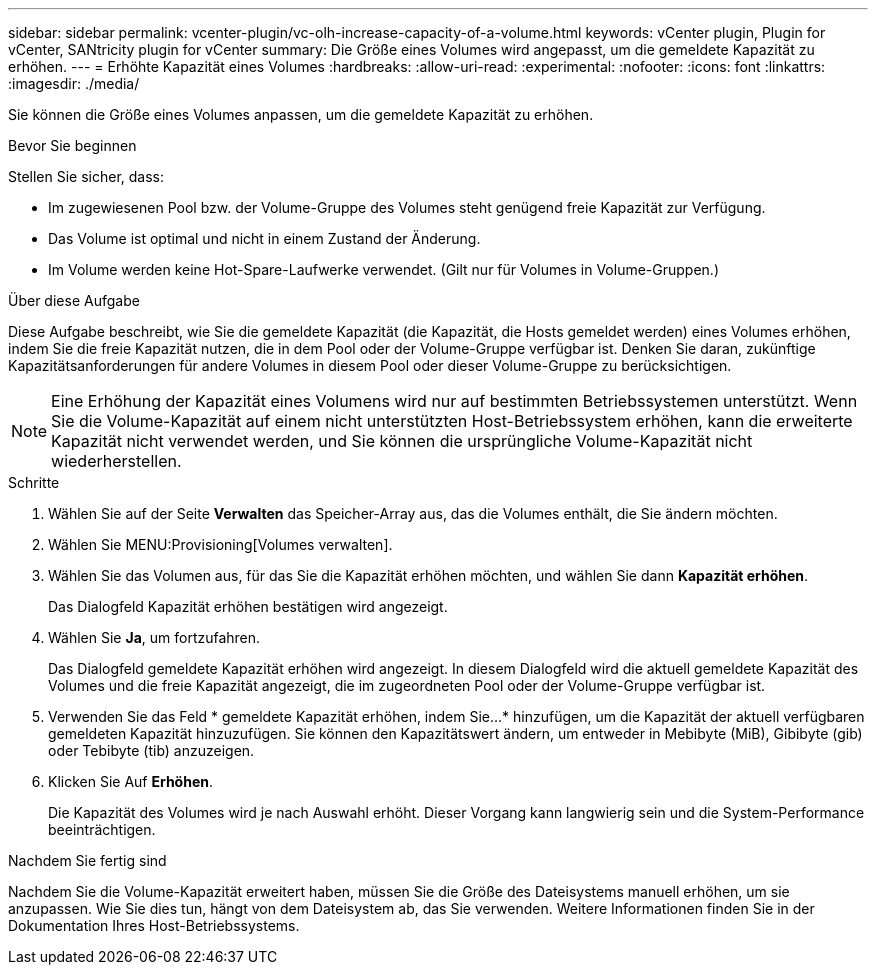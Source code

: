 ---
sidebar: sidebar 
permalink: vcenter-plugin/vc-olh-increase-capacity-of-a-volume.html 
keywords: vCenter plugin, Plugin for vCenter, SANtricity plugin for vCenter 
summary: Die Größe eines Volumes wird angepasst, um die gemeldete Kapazität zu erhöhen. 
---
= Erhöhte Kapazität eines Volumes
:hardbreaks:
:allow-uri-read: 
:experimental: 
:nofooter: 
:icons: font
:linkattrs: 
:imagesdir: ./media/


[role="lead"]
Sie können die Größe eines Volumes anpassen, um die gemeldete Kapazität zu erhöhen.

.Bevor Sie beginnen
Stellen Sie sicher, dass:

* Im zugewiesenen Pool bzw. der Volume-Gruppe des Volumes steht genügend freie Kapazität zur Verfügung.
* Das Volume ist optimal und nicht in einem Zustand der Änderung.
* Im Volume werden keine Hot-Spare-Laufwerke verwendet. (Gilt nur für Volumes in Volume-Gruppen.)


.Über diese Aufgabe
Diese Aufgabe beschreibt, wie Sie die gemeldete Kapazität (die Kapazität, die Hosts gemeldet werden) eines Volumes erhöhen, indem Sie die freie Kapazität nutzen, die in dem Pool oder der Volume-Gruppe verfügbar ist. Denken Sie daran, zukünftige Kapazitätsanforderungen für andere Volumes in diesem Pool oder dieser Volume-Gruppe zu berücksichtigen.


NOTE: Eine Erhöhung der Kapazität eines Volumens wird nur auf bestimmten Betriebssystemen unterstützt. Wenn Sie die Volume-Kapazität auf einem nicht unterstützten Host-Betriebssystem erhöhen, kann die erweiterte Kapazität nicht verwendet werden, und Sie können die ursprüngliche Volume-Kapazität nicht wiederherstellen.

.Schritte
. Wählen Sie auf der Seite *Verwalten* das Speicher-Array aus, das die Volumes enthält, die Sie ändern möchten.
. Wählen Sie MENU:Provisioning[Volumes verwalten].
. Wählen Sie das Volumen aus, für das Sie die Kapazität erhöhen möchten, und wählen Sie dann *Kapazität erhöhen*.
+
Das Dialogfeld Kapazität erhöhen bestätigen wird angezeigt.

. Wählen Sie *Ja*, um fortzufahren.
+
Das Dialogfeld gemeldete Kapazität erhöhen wird angezeigt. In diesem Dialogfeld wird die aktuell gemeldete Kapazität des Volumes und die freie Kapazität angezeigt, die im zugeordneten Pool oder der Volume-Gruppe verfügbar ist.

. Verwenden Sie das Feld * gemeldete Kapazität erhöhen, indem Sie...* hinzufügen, um die Kapazität der aktuell verfügbaren gemeldeten Kapazität hinzuzufügen. Sie können den Kapazitätswert ändern, um entweder in Mebibyte (MiB), Gibibyte (gib) oder Tebibyte (tib) anzuzeigen.
. Klicken Sie Auf *Erhöhen*.
+
Die Kapazität des Volumes wird je nach Auswahl erhöht. Dieser Vorgang kann langwierig sein und die System-Performance beeinträchtigen.



.Nachdem Sie fertig sind
Nachdem Sie die Volume-Kapazität erweitert haben, müssen Sie die Größe des Dateisystems manuell erhöhen, um sie anzupassen. Wie Sie dies tun, hängt von dem Dateisystem ab, das Sie verwenden. Weitere Informationen finden Sie in der Dokumentation Ihres Host-Betriebssystems.

